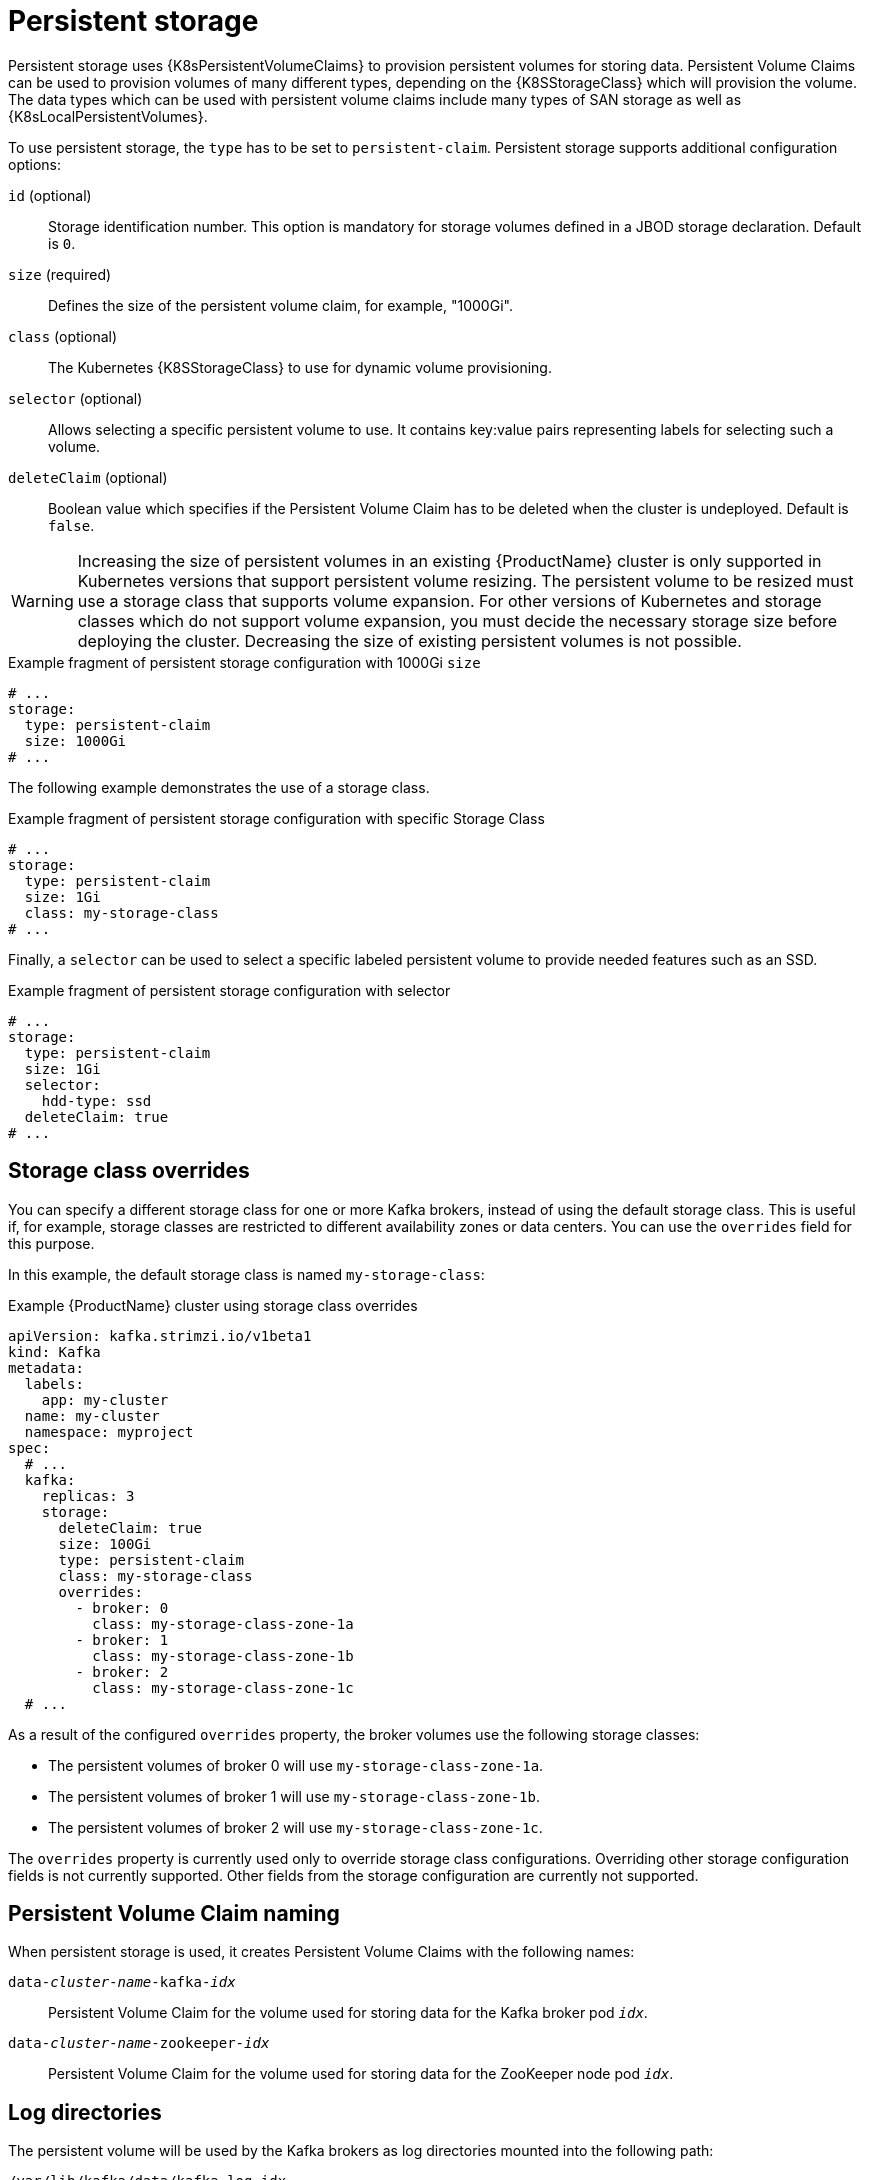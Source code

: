 // Module included in the following assemblies:
//
// assembly-storage.adoc

[id='ref-persistent-storage-{context}']
= Persistent storage

Persistent storage uses {K8sPersistentVolumeClaims} to provision persistent volumes for storing data.
Persistent Volume Claims can be used to provision volumes of many different types, depending on the {K8SStorageClass} which will provision the volume.
The data types which can be used with persistent volume claims include many types of SAN storage as well as {K8sLocalPersistentVolumes}.

To use persistent storage, the `type` has to be set to `persistent-claim`.
Persistent storage supports additional configuration options:

`id` (optional)::
Storage identification number. This option is mandatory for storage volumes defined in a JBOD storage declaration.
Default is `0`.

`size` (required)::
Defines the size of the persistent volume claim, for example, "1000Gi".

`class` (optional)::
The Kubernetes {K8SStorageClass} to use for dynamic volume provisioning.

`selector` (optional)::
Allows selecting a specific persistent volume to use.
It contains key:value pairs representing labels for selecting such a volume.

`deleteClaim` (optional)::
Boolean value which specifies if the Persistent Volume Claim has to be deleted when the cluster is undeployed.
Default is `false`.

WARNING: Increasing the size of persistent volumes in an existing {ProductName} cluster is only supported in Kubernetes versions that support persistent volume resizing. The persistent volume to be resized must use a storage class that supports volume expansion.
For other versions of Kubernetes and storage classes which do not support volume expansion, you must decide the necessary storage size before deploying the cluster.
Decreasing the size of existing persistent volumes is not possible.

.Example fragment of persistent storage configuration with 1000Gi `size`
[source,yaml]
----
# ...
storage:
  type: persistent-claim
  size: 1000Gi
# ...
----

The following example demonstrates the use of a storage class.

.Example fragment of persistent storage configuration with specific Storage Class
[source,yaml,subs="attributes+"]
----
# ...
storage:
  type: persistent-claim
  size: 1Gi
  class: my-storage-class
# ...
----

Finally, a `selector` can be used to select a specific labeled persistent volume to provide needed features such as an SSD.

.Example fragment of persistent storage configuration with selector
[source,yaml,subs="attributes+"]
----
# ...
storage:
  type: persistent-claim
  size: 1Gi
  selector:
    hdd-type: ssd
  deleteClaim: true
# ...
----

== Storage class overrides

You can specify a different storage class for one or more Kafka brokers, instead of using the default storage class.
This is useful if, for example, storage classes are restricted to different availability zones or data centers.
You can use the `overrides` field for this purpose.

In this example, the default storage class is named `my-storage-class`:

.Example {ProductName} cluster using storage class overrides
[source,yaml,subs="attributes+"]
----
apiVersion: kafka.strimzi.io/v1beta1
kind: Kafka
metadata:
  labels:
    app: my-cluster
  name: my-cluster
  namespace: myproject
spec:
  # ...
  kafka:
    replicas: 3
    storage:
      deleteClaim: true
      size: 100Gi
      type: persistent-claim
      class: my-storage-class
      overrides:
        - broker: 0
          class: my-storage-class-zone-1a
        - broker: 1
          class: my-storage-class-zone-1b
        - broker: 2
          class: my-storage-class-zone-1c
  # ...
----

As a result of the configured `overrides` property, the broker volumes use the following storage classes:

* The persistent volumes of broker 0 will use `my-storage-class-zone-1a`.
* The persistent volumes of broker 1 will use `my-storage-class-zone-1b`.
* The persistent volumes of broker 2 will use `my-storage-class-zone-1c`.

The `overrides` property is currently used only to override storage class configurations. Overriding other storage configuration fields is not currently supported.
Other fields from the storage configuration are currently not supported.

[[pvc-naming]]
== Persistent Volume Claim naming

When persistent storage is used, it creates Persistent Volume Claims with the following names:

`data-_cluster-name_-kafka-_idx_`::
Persistent Volume Claim for the volume used for storing data for the Kafka broker pod `_idx_`.

`data-_cluster-name_-zookeeper-_idx_`::
Persistent Volume Claim for the volume used for storing data for the ZooKeeper node pod `_idx_`.

== Log directories

The persistent volume will be used by the Kafka brokers as log directories mounted into the following path:

`/var/lib/kafka/data/kafka-log_idx_`::
Where `_idx_` is the Kafka broker pod index. For example `/var/lib/kafka/data/kafka-log0`.
